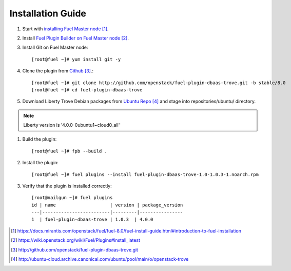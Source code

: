 .. _installation:

Installation Guide
==================

#. Start with `installing Fuel Master node`_.

#. Install `Fuel Plugin Builder on Fuel Master node`_.

#. Install Git on Fuel Master node::

      [root@fuel ~]# yum install git -y

#. Clone the plugin from `Github`_.::

      [root@fuel ~]# git clone http://github.com/openstack/fuel-plugin-dbaas-trove.git -b stable/8.0
      [root@fuel ~]# cd fuel-plugin-dbaas-trove

#. Download Liberty Trove Debian packages from `Ubuntu Repo`_ and stage
   into repositories/ubuntu/ directory.

.. note:: Liberty version is '4.0.0-0ubuntu1~cloud0_all'

#. Build the plugin::

      [root@fuel ~]# fpb --build .

#. Install the plugin::

      [root@fuel ~]# fuel plugins --install fuel-plugin-dbaas-trove-1.0-1.0.3-1.noarch.rpm

#. Verify that the plugin is installed correctly::

      [root@nailgun ~]# fuel plugins
      id | name                    | version | package_version
      ---|-------------------------|---------|----------------
      1  | fuel-plugin-dbaas-trove | 1.0.3  | 4.0.0



.. target-notes::
.. _installing Fuel Master node: https://docs.mirantis.com/openstack/fuel/fuel-8.0/fuel-install-guide.html#introduction-to-fuel-installation
.. _Fuel Plugin Builder on Fuel Master node: https://wiki.openstack.org/wiki/Fuel/Plugins#install_latest
.. _Github: http://github.com/openstack/fuel-plugin-dbaas-trove.git
.. _Ubuntu Repo: http://ubuntu-cloud.archive.canonical.com/ubuntu/pool/main/o/openstack-trove
